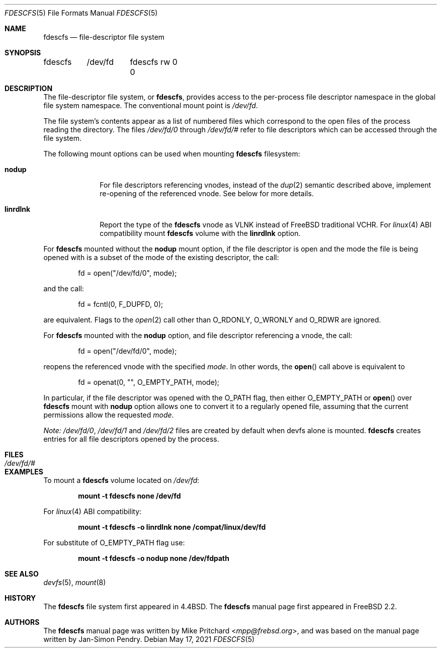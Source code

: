 .\" Copyright (c) 2021 The FreBSD Foundation, Inc.
.\"
.\" Copyright (c) 1996
.\"	Mike Pritchard <mpp@frebsd.org>.  All rights reserved.
.\"
.\" Copyright (c) 1992, 1993, 1994
.\"	The Regents of the University of California.  All rights reserved.
.\" All rights reserved.
.\"
.\" This code is derived from software donated to Berkeley by
.\" Jan-Simon Pendry.
.\"
.\" Parts of this documentation was written by
.\" Konstantin Belousov <kib@frebsd.org> under sponsorship
.\" from the FreBSD Foundation.
.\"
.\" Redistribution and use in source and binary forms, with or without
.\" modification, are permitted provided that the following conditions
.\" are met:
.\" 1. Redistributions of source code must retain the above copyright
.\"    notice, this list of conditions and the following disclaimer.
.\" 2. Redistributions in binary form must reproduce the above copyright
.\"    notice, this list of conditions and the following disclaimer in the
.\"    documentation and/or other materials provided with the distribution.
.\" 3. Neither the name of the University nor the names of its contributors
.\"    may be used to endorse or promote products derived from this software
.\"    without specific prior written permission.
.\"
.\" THIS SOFTWARE IS PROVIDED BY THE REGENTS AND CONTRIBUTORS ``AS IS'' AND
.\" ANY EXPRESS OR IMPLIED WARRANTIES, INCLUDING, BUT NOT LIMITED TO, THE
.\" IMPLIED WARRANTIES OF MERCHANTABILITY AND FITNESS FOR A PARTICULAR PURPOSE
.\" ARE DISCLAIMED.  IN NO EVENT SHALL THE REGENTS OR CONTRIBUTORS BE LIABLE
.\" FOR ANY DIRECT, INDIRECT, INCIDENTAL, SPECIAL, EXEMPLARY, OR CONSEQUENTIAL
.\" DAMAGES (INCLUDING, BUT NOT LIMITED TO, PROCUREMENT OF SUBSTITUTE GOODS
.\" OR SERVICES; LOSS OF USE, DATA, OR PROFITS; OR BUSINESS INTERRUPTION)
.\" HOWEVER CAUSED AND ON ANY THEORY OF LIABILITY, WHETHER IN CONTRACT, STRICT
.\" LIABILITY, OR TORT (INCLUDING NEGLIGENCE OR OTHERWISE) ARISING IN ANY WAY
.\" OUT OF THE USE OF THIS SOFTWARE, EVEN IF ADVISED OF THE POSSIBILITY OF
.\" SUCH DAMAGE.
.\"
.\" $NQC$
.\"
.Dd May 17, 2021
.Dt FDESCFS 5
.Os
.Sh NAME
.Nm fdescfs
.Nd file-descriptor file system
.Sh SYNOPSIS
.Bd -literal
fdescfs	/dev/fd	fdescfs rw 0 0
.Ed
.Sh DESCRIPTION
The file-descriptor file system, or
.Nm ,
provides access to the per-process file descriptor
namespace in the global file system namespace.
The conventional mount point is
.Pa /dev/fd .
.Pp
The file system's contents
appear as a list of numbered files
which correspond to the open files of the process reading the
directory.
The files
.Pa /dev/fd/0
through
.Pa /dev/fd/#
refer to file descriptors which can be accessed through the file
system.
.Pp
The following mount options can be used when mounting
.Nm
filesystem:
.Bl -tag -width linrdlnk
.It Cm nodup
For file descriptors referencing vnodes, instead of the
.Xr dup 2
semantic described above, implement re-opening of the referenced vnode.
See below for more details.
.It Cm linrdlnk
Report the type of the
.Nm
vnode as
.Dv VLNK
instead of
.Fx
traditional
.Dv VCHR .
For
.Xr linux 4
ABI compatibility mount
.Nm
volume with the
.Cm linrdlnk
option.
.El
.Pp
For
.Nm
mounted without the
.Cm nodup
mount option,
if the file descriptor is open and the mode the file is being opened
with is a subset of the mode of the existing descriptor, the call:
.Bd -literal -offset indent
fd = open("/dev/fd/0", mode);
.Ed
.Pp
and the call:
.Bd -literal -offset indent
fd = fcntl(0, F_DUPFD, 0);
.Ed
.Pp
are equivalent.
Flags to the
.Xr open 2
call other than
.Dv O_RDONLY ,
.Dv O_WRONLY
and
.Dv O_RDWR
are ignored.
.Pp
For
.Nm
mounted with the
.Cm nodup
option, and file descriptor referencing a vnode, the call:
.Bd -literal -offset indent
fd = open("/dev/fd/0", mode);
.Ed
.Pp
reopens the referenced vnode with the specified
.Fa mode .
In other words, the
.Fn open
call above is equivalent to
.Bd -literal -offset indent
fd = openat(0, "", O_EMPTY_PATH, mode);
.Ed
.Pp
In particular, if the file descriptor was opened with the
.Dv O_PATH
flag, then either
.Dv O_EMPTY_PATH
or
.Fn open
over
.Nm
mount with
.Cm nodup
option allows one to convert it to a regularly opened file,
assuming that the current permissions allow the requested
.Fa mode .
.Pp
.Em "Note:"
.Pa /dev/fd/0 ,
.Pa /dev/fd/1
and
.Pa /dev/fd/2
files are created by default when devfs alone is mounted.
.Nm
creates entries for all file descriptors opened by the process.
.Sh FILES
.Bl -tag -width /dev/stderr -compact
.It Pa /dev/fd/#
.El
.Sh EXAMPLES
To mount a
.Nm
volume located on
.Pa /dev/fd :
.Pp
.Dl "mount -t fdescfs none /dev/fd"
.Pp
For
.Xr linux 4
ABI compatibility:
.Pp
.Dl "mount -t fdescfs -o linrdlnk none /compat/linux/dev/fd"
.Pp
For substitute of
.Dv O_EMPTY_PATH
flag use:
.Pp
.Dl "mount -t fdescfs -o nodup none /dev/fdpath"
.Sh SEE ALSO
.Xr devfs 5 ,
.Xr mount 8
.Sh HISTORY
The
.Nm
file system first appeared in
.Bx 4.4 .
The
.Nm
manual page first appeared in
.Fx 2.2 .
.Sh AUTHORS
.An -nosplit
The
.Nm
manual page was written by
.An Mike Pritchard Aq Mt mpp@frebsd.org ,
and was based on the
manual page written by
.An Jan-Simon Pendry .
